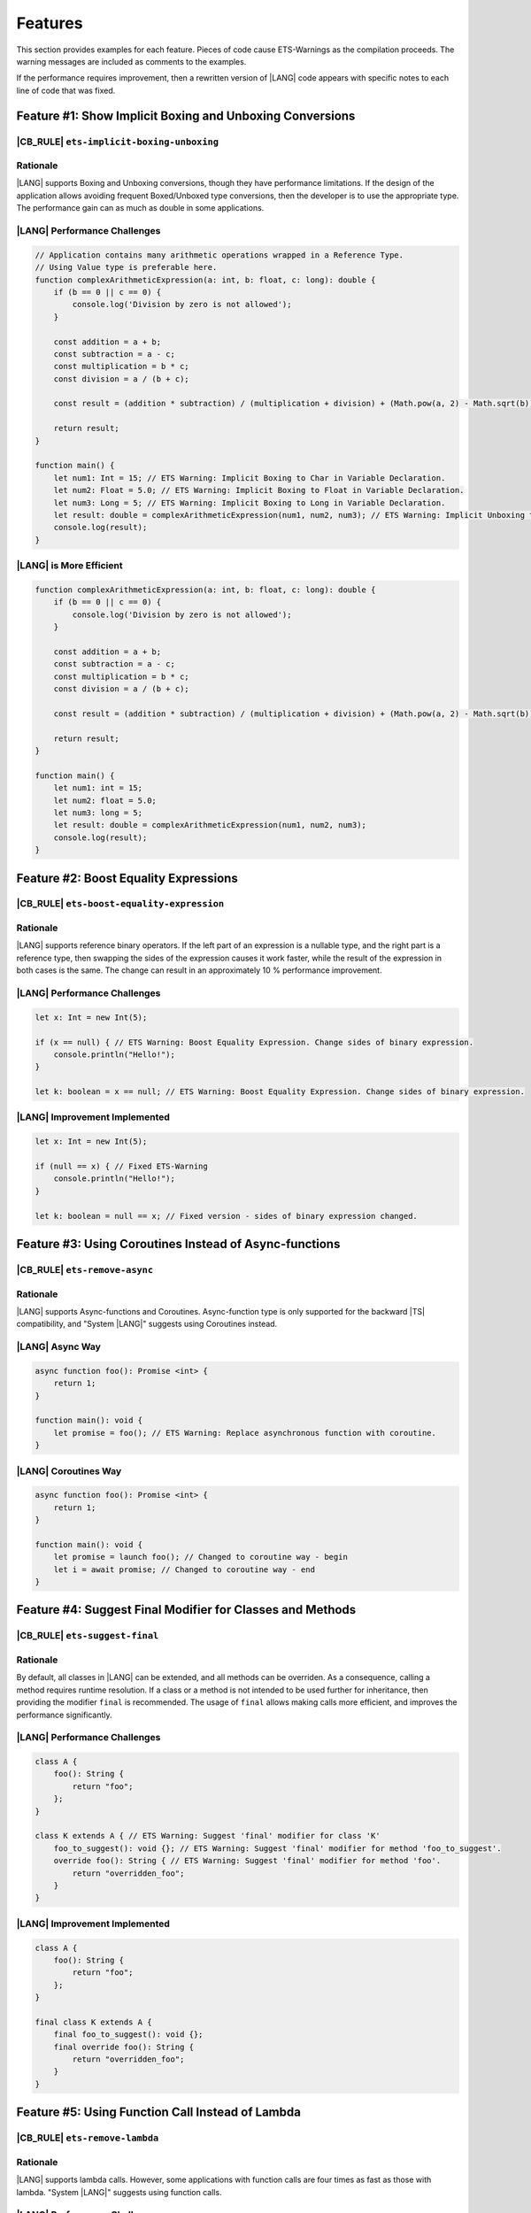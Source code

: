 ..
    Copyright (c) 2024 Huawei Device Co., Ltd.
    Licensed under the Apache License, Version 2.0 (the "License");
    you may not use this file except in compliance with the License.
    You may obtain a copy of the License at
    http://www.apache.org/licenses/LICENSE-2.0
    Unless required by applicable law or agreed to in writing, software
    distributed under the License is distributed on an "AS IS" BASIS,
    WITHOUT WARRANTIES OR CONDITIONS OF ANY KIND, either express or implied.
    See the License for the specific language governing permissions and
    limitations under the License.

Features
========

This section provides examples for each feature. Pieces of code cause
ETS-Warnings as the compilation proceeds. The warning messages are included
as comments to the examples.

If the performance requires improvement, then a rewritten version of |LANG| code
appears with specific notes to each line of code that was fixed.


Feature #1: Show Implicit Boxing and Unboxing Conversions
---------------------------------------------------------

|CB_RULE| ``ets-implicit-boxing-unboxing``
~~~~~~~~~~~~~~~~~~~~~~~~~~~~~~~~~~~~~~~~~~~~~

Rationale
~~~~~~~~~

|LANG| supports Boxing and Unboxing conversions, though they have performance
limitations. If the design of the application allows avoiding frequent
Boxed/Unboxed type conversions, then the developer is to use the appropriate
type. The performance gain can as much as double in some applications.


|LANG| Performance Challenges
~~~~~~~~~~~~~~~~~~~~~~~~~~~~~

.. code-block:: typescript

    // Application contains many arithmetic operations wrapped in a Reference Type.
    // Using Value type is preferable here.
    function complexArithmeticExpression(a: int, b: float, c: long): double {
        if (b == 0 || c == 0) {
            console.log('Division by zero is not allowed');
        }

        const addition = a + b;
        const subtraction = a - c;
        const multiplication = b * c;
        const division = a / (b + c);

        const result = (addition * subtraction) / (multiplication + division) + (Math.pow(a, 2) - Math.sqrt(b)) * Math.sin(c);

        return result;
    }

    function main() {
        let num1: Int = 15; // ETS Warning: Implicit Boxing to Char in Variable Declaration.
        let num2: Float = 5.0; // ETS Warning: Implicit Boxing to Float in Variable Declaration.
        let num3: Long = 5; // ETS Warning: Implicit Boxing to Long in Variable Declaration.
        let result: double = complexArithmeticExpression(num1, num2, num3); // ETS Warning: Implicit Unboxing to float in Call Method/Function.
        console.log(result);
    }

|LANG| is More Efficient
~~~~~~~~~~~~~~~~~~~~~~~~~

.. code-block:: typescript

    function complexArithmeticExpression(a: int, b: float, c: long): double {
        if (b == 0 || c == 0) {
            console.log('Division by zero is not allowed');
        }

        const addition = a + b;
        const subtraction = a - c;
        const multiplication = b * c;
        const division = a / (b + c);

        const result = (addition * subtraction) / (multiplication + division) + (Math.pow(a, 2) - Math.sqrt(b)) * Math.sin(c);

        return result;
    }

    function main() {
        let num1: int = 15;
        let num2: float = 5.0;
        let num3: long = 5;
        let result: double = complexArithmeticExpression(num1, num2, num3);
        console.log(result);
    }

Feature #2: Boost Equality Expressions
---------------------------------------

|CB_RULE| ``ets-boost-equality-expression``
~~~~~~~~~~~~~~~~~~~~~~~~~~~~~~~~~~~~~~~~~~~~

Rationale
~~~~~~~~~

|LANG| supports reference binary operators. If the left part of an expression
is a nullable type, and the right part is a reference type, then swapping the
sides of the expression causes it work faster, while the result
of the expression in both cases is the same. The change can result in an
approximately 10 % performance improvement.

|LANG| Performance Challenges
~~~~~~~~~~~~~~~~~~~~~~~~~~~~~

.. code-block:: typescript

    let x: Int = new Int(5);

    if (x == null) { // ETS Warning: Boost Equality Expression. Change sides of binary expression.
        console.println("Hello!");
    }

    let k: boolean = x == null; // ETS Warning: Boost Equality Expression. Change sides of binary expression.

|LANG| Improvement Implemented
~~~~~~~~~~~~~~~~~~~~~~~~~~~~~~

.. code-block:: typescript

    let x: Int = new Int(5);

    if (null == x) { // Fixed ETS-Warning
        console.println("Hello!");
    }

    let k: boolean = null == x; // Fixed version - sides of binary expression changed.


Feature #3: Using Coroutines Instead of Async-functions
-----------------------------------------------------------

|CB_RULE| ``ets-remove-async``
~~~~~~~~~~~~~~~~~~~~~~~~~~~~~~

Rationale
~~~~~~~~~

|LANG| supports Async-functions and Coroutines. Async-function type is only
supported for the backward |TS| compatibility, and "System |LANG|" suggests
using Coroutines instead.

|LANG| Async Way
~~~~~~~~~~~~~~~~

.. code-block:: typescript

    async function foo(): Promise <int> {
        return 1;
    }

    function main(): void {
        let promise = foo(); // ETS Warning: Replace asynchronous function with coroutine.
    }

|LANG| Coroutines Way
~~~~~~~~~~~~~~~~~~~~~

.. code-block:: typescript

    async function foo(): Promise <int> {
        return 1;
    }

    function main(): void {
        let promise = launch foo(); // Changed to coroutine way - begin
        let i = await promise; // Changed to coroutine way - end
    }

Feature #4: Suggest Final Modifier for Classes and Methods
----------------------------------------------------------

|CB_RULE| ``ets-suggest-final``
~~~~~~~~~~~~~~~~~~~~~~~~~~~~~~~

Rationale
~~~~~~~~~

By default, all classes in |LANG| can be extended, and all methods can be
overriden. As a consequence, calling a method requires runtime resolution.
If a class or a method is not intended to be used further for inheritance,
then providing the modifier ``final`` is recommended. The usage of ``final``
allows making calls more efficient, and improves the performance significantly.

|LANG| Performance Challenges
~~~~~~~~~~~~~~~~~~~~~~~~~~~~~

.. code-block:: typescript

    class A {
        foo(): String {
            return "foo";
        };
    }

    class K extends A { // ETS Warning: Suggest 'final' modifier for class 'K'
        foo_to_suggest(): void {}; // ETS Warning: Suggest 'final' modifier for method 'foo_to_suggest'.
        override foo(): String { // ETS Warning: Suggest 'final' modifier for method 'foo'.
            return "overridden_foo";
        }
    }

|LANG| Improvement Implemented
~~~~~~~~~~~~~~~~~~~~~~~~~~~~~~

.. code-block:: typescript

    class A {
        foo(): String {
            return "foo";
        };
    }

    final class K extends A {
        final foo_to_suggest(): void {};
        final override foo(): String {
            return "overridden_foo";
        }
    }

Feature #5: Using Function Call Instead of Lambda
-------------------------------------------------

|CB_RULE| ``ets-remove-lambda``
~~~~~~~~~~~~~~~~~~~~~~~~~~~~~~~

Rationale
~~~~~~~~~

|LANG| supports lambda calls. However, some applications with function calls
are four times as fast as those with lambda. "System |LANG|" suggests using
function calls.

|LANG| Performance Challenges
~~~~~~~~~~~~~~~~~~~~~~~~~~~~~

.. code-block:: typescript

    let foo: (i: int) => int
    foo = (i: int): int => {return i + 1} // ETS Warning: Replace the lambda function with a regular function.

|LANG| Improvement Implemented
~~~~~~~~~~~~~~~~~~~~~~~~~~~~~~

.. code-block:: typescript

    function foo(i: int) : int {
        return i + 1
    }
